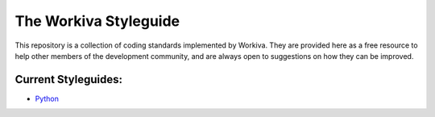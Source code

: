 The Workiva Styleguide
======================

This repository is a collection of coding standards implemented by Workiva.
They are provided here as a free resource to help other members of the
development community, and are always open to suggestions on how they can be
improved.

Current Styleguides:
--------------------

- Python_

.. _Python: https://github.com/Workiva/styleguide/blob/master/PYTHON.rst
